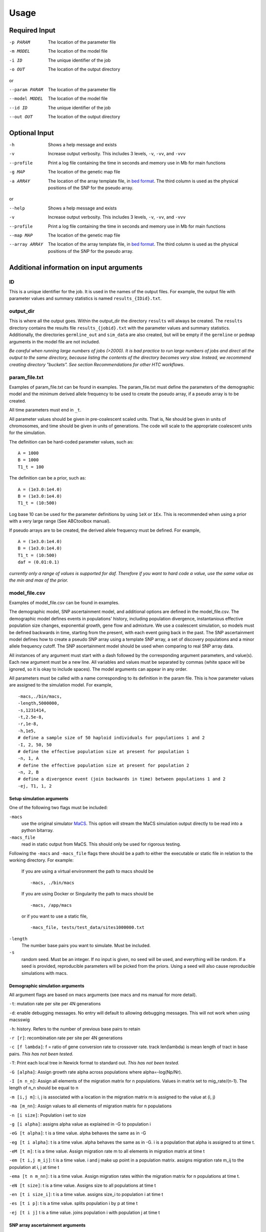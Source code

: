 #####
Usage
#####


**************
Required Input
**************

-p PARAM  The location of the parameter file
-m MODEL  The location of the model file
-i ID     The unique identifier of the job
-o OUT    The location of the output directory

or

--param PARAM  The location of the parameter file
--model MODEL  The location of the model file
--id ID        The unique identifier of the job
--out OUT      The location of the output directory

**************
Optional Input
**************
-h            Shows a help message and exists
-v            Increase output verbosity. This includes 3 levels, ``-v``, ``-vv``, and ``-vvv``
--profile     Print a log file containing the time in seconds and memory use in Mb for main functions
-g MAP        The location of the genetic map file
-a ARRAY      The location of the array template file, in `bed format <http://bedtools.readthedocs.io/en/latest/content/general-usage.html>`_. The third column is used as the physical positions of the SNP for the pseudo array.

or

--help         Shows a help message and exists
-v             Increase output verbosity. This includes 3 levels, ``-v``, ``-vv``, and ``-vvv``
--profile      Print a log file containing the time in seconds and memory use in Mb for main functions
--map MAP      The location of the genetic map file
--array ARRAY  The location of the array template file, in `bed format <http://bedtools.readthedocs.io/en/latest/content/general-usage.html>`_. The third column is used as the physical positions of the SNP for the pseudo array.

*****************************************
Additional information on input arguments
*****************************************

ID
--
This is a unique identifier for the job. It is used in the names of the output files.
For example, the output file with parameter values and summary statistics is named ``results_{IDid}.txt``.

output_dir
----------
This is where all the output goes.
Within the output_dir the directory ``results`` will always be created. The ``results`` directory contains the results file ``results_{jobid}.txt`` with the parameter values and summary statistics.
Additionally, the directories ``germline_out`` and ``sim_data`` are also created, but will be empty if the ``germline`` or ``pedmap`` arguments in the model file are not included.

*Be careful when running large numbers of jobs (>2000). It is bad practice to run large numbers of jobs and direct all the output to the same directory, because listing the contents of the directory becomes very slow. Instead, we recommend creating directory "buckets". See section Recommendations for other HTC workflows*.

param_file.txt
--------------
Examples of param_file.txt can be found in examples.
The param_file.txt must define the parameters of the demographic model and the minimum derived allele frequency to be used to create the pseudo array, if a pseudo array is to be created.

All time parameters must end in ``_t``.

All parameter values should be given in pre-coalescent scaled units.
That is, Ne should be given in units of chromosomes, and time should be given in units of generations.
The code will scale to the appropriate coalescent units for the simulation.

The definition can be hard-coded parameter values, such as:
::

    A = 1000
    B = 1000
    T1_t = 100


The definition can be a prior, such as:
::

    A = (1e3.0:1e4.0)
    B = (1e3.0:1e4.0)
    T1_t = (10:500)

Log base 10 can be used for the parameter definitions by using ``1eX`` or ``1Ex``.
This is recommended when using a prior with a very large range (See ABCtoolbox manual).

If pseudo arrays are to be created, the derived allele frequency must be defined. For example,
::

    A = (1e3.0:1e4.0)
    B = (1e3.0:1e4.0)
    T1_t = (10:500)
    daf = (0.01:0.1)


*currently only a range of values is supported for daf. Therefore if you want to hard code a value, use the same value as the min and max of the prior.*

model_file.csv
--------------
Examples of model_file.csv can be found in examples.

The demographic model, SNP ascertainment model, and additional options are defined in the model_file.csv.
The demographic model defines events in populations' history, including population divergence, instantanious effective population size changes, exponential growth, gene flow and admixture. We use a coalescent simulation, so models must be defined backwards in time, starting from the present, with each event going back in the past. The SNP ascertainment model defines how to create a pseudo SNP array using a template SNP array, a set of discovery populations and a minor allele frequency cutoff. The SNP ascertainment model should be used when comparing to real SNP array data.

All instances of any argument must start with a dash followed by the corresponding argument parameters,
and value(s).
Each new argument must be a new line.
All variables and values must be separated by commas (white space will be ignored, so it is okay to include spaces).
The model arguments can appear in any order.

All parameters must be called with a name corresponding to its definition in the param file.
This is how parameter values are assigned to the simulation model.
For example,
::

    -macs,./bin/macs,
    -length,5000000,
    -s,1231414,
    -t,2.5e-8,
    -r,1e-8,
    -h,1e5,
    # define a sample size of 50 haploid individuals for populations 1 and 2
    -I, 2, 50, 50
    # define the effective population size at present for population 1
    -n, 1, A
    # define the effective population size at present for population 2
    -n, 2, B
    # define a divergence event (join backwards in time) between populations 1 and 2
    -ej, T1, 1, 2


**Setup simulation arguments**
^^^^^^^^^^^^^^^^^^^^^^^^^^^^^^
One of the following two flags must be included:

``-macs``
    use the original simulator `MaCS <https://github.com/gchen98/macs>`_. This option will stream the MaCS simulation output directly to be read into a python bitarray.

``-macs_file``
    read in static output from MaCS. This should only be used for rigorous testing.

Following the ``-macs`` and ``-macs_file`` flags there should be a path to either the executable or static file in relation to the working directory. For example:

    If you are using a virtual environment the path to macs should be
    ::

        -macs, ./bin/macs


    If you are using Docker or Singularity the path to macs should be
    ::

        -macs, /app/macs

    or if you want to use a static file,

    ::

        -macs_file, tests/test_data/sites1000000.txt


``-length``
    The number base pairs you want to simulate. Must be included.

``-s``
    random seed.
    Must be an integer.
    If no input is given, no seed will be used, and everything will be random.
    If a seed is provided, reproducible parameters will be picked from the priors.
    Using a seed will also cause reproducible simulations with macs.

**Demographic simulation arguments**
^^^^^^^^^^^^^^^^^^^^^^^^^^^^^^^^^^^^
All argument flags are based on macs arguments (see macs and ms manual for more detail).

``-t``: mutation rate per site per 4N generations

``-d``: enable debugging messages. No entry will default to allowing debugging messages. This will not work when using macsswig

``-h``: history. Refers to the number of previous base pairs to retain

``-r [r]``:  recombination rate per site per 4N generations

``-c [f lambda]``: f = ratio of gene conversion rate to crossover rate. track len(lambda) is mean length of tract in base pairs.
*This has not been tested.*

``-T``: Print each local tree in Newick format to standard out. *This has not been tested.*

``-G [alpha]``: Assign growth rate alpha across populations where alpha=-log(Np/Nr).

``-I [n n_n]``: Assign all elements of the migration matrix for n populations.
Values in matrix set to mig_rate/(n-1).
The length of n_n should be equal to n

``-m [i,j m]``: i, j is associated with a location in the migration matrix
m is assigned to the value at (i, j)

``-ma [m_nn]``: Assign values to all elements of migration matrix for n populations

``-n [i size]``: Population i set to size

``-g [i alpha]``: assigns alpha value as explained in -G to population i

``-eG [t alpha]``: t is a time value.
alpha behaves the same as in -G

``-eg [t i alpha]``:
t is a time value.
alpha behaves the same as in -G.
i is a population that alpha is assigned to at time t.

``-eM [t m]``:
t is a time value.
Assign migration rate m to all elements in migration matrix at
time t

``-em [t i,j m_ij]``:
t is a time value.
i and j make up point in a population matrix.
assigns migration rate m_ij to the population at i, j at time t

``-ema [t n m_nn]``:
t is a time value.
Assign migration rates  within the migration matrix for n
populations at time t.

``-eN [t size]``:
t is a time value.
Assigns size to all populations at time t

``-en [t i size_i]``:
t is a time value.
assigns size_i to population i at time t

``-es [t i p]``:
t is a time value.
splits population i by p at time t

``-ej [t i j]``
t is a time value.
joins population i with population j at time t

**SNP array ascertainment arguments**
^^^^^^^^^^^^^^^^^^^^^^^^^^^^^^^^^^^^^
If the user would like to create a pseudo array from the simulation, the array template must be included in the command line argument with the flag ``-a``, and four additional arguments must be included in the model_file:

``-discovery``, followed by the populations (defined by their numbers from ``-n``) that should be used to discover the SNP (e.g. the HapMap populations).
These are the populations that will be used to create the pseudo array.
When calculating summary statistics, summary statistics based on whole genome simulation and pseudo array will be calculated for these populations.

``-sample``, followed by the populations (defined by their numbers from ``-n``) that are the samples of interest for demographic interest.

``-daf``, followed by the parameter name for daf.

``-random_discovery``, followed by ``True`` or ``False``.
True will add a random number of individuals to the discovery populations to use as the "panel" to create the pseudo array.
When this option is False, the total number of simulated discovery populations is equal to the number "genotyped" and in the "panel".


For example:
::

    -macs,./bin/macs,
    -length,5000000,
    -s,1231414,
    -t,2.5e-8,
    -r,1e-8,
    -h,1e5,
    -I, 2, 50, 50
    -n, 1, A
    -n, 2, B
    -ej, T1, 1, 2
    -discovery, 1
    -sample, 2
    -daf, daf
    -random_discovery, True



An example of an array template is:
::

    chr22	0	15929526
    chr22	0	15991515
    chr22	0	16288162
    chr22	0	16926611
    chr22	0	16990146
    chr22	0	17498992
    chr22	0	17540297
    chr22	0	17728199
    chr22	0	17760714
    chr22	0	18180154
    chr22	0	18217275
    chr22	0	18220413



**Ordering of time-specific events**
^^^^^^^^^^^^^^^^^^^^^^^^^^^^^^^^^^^^
When using priors, if some demographic events must happen in a certain order, the order can be specified by adding the order number to the argument.
For example say there are two demographic events, a population split and instantaneous growth, but the instantaneous growth must happen before the population split, we can indicate that in the model file:
::

    -en_1, Tgrowth, 1, A2
    -ej_2, Tsplit, 2, 1


Additionally, the same format can be used to indicate that multiple events should happen at the same time.
If there are multiple events that should happen at the same time, the word ``inst`` should be used instead of a time parameter after the first definition of the time.
*(this will actually cause the times to be just different enough that macs is happy.)*
For example, say we wanted growth to occur at the same time as the population split:
::

    -en_1, Tgrowth, 1, A2
    -ej_1, inst, 2, 1

In this case, the population split will technically be simulated slightly after the growth.

**germline**
^^^^^^^^^^^^
*currently has a bug*

The option ``-germline`` can be included in the model_file to use `GERMLINE <https://github.com/sgusev/GERMLINE>`_ to find shared IBD segments between all simulated individuals from pseudo array.
Does not use the genetic map to run GERMLINE.
Runs GERMLINE as:
::

    bash ./bin/phasing_pipeline/gline.sh ./bin/germline-1-5-1/germline  ped_name map_name out_name "-bits 10 -min_m min_m"


If GERMLINE does not run, try rebuilding it on the machine you are trying to run on:
::

    cd ./bin/germline-1-5-1
    make clean
    make


**pedmap**
^^^^^^^^^^
The option ``-pedmap`` can be included in the model_file to print a ped and map file of the pseudo array data.
